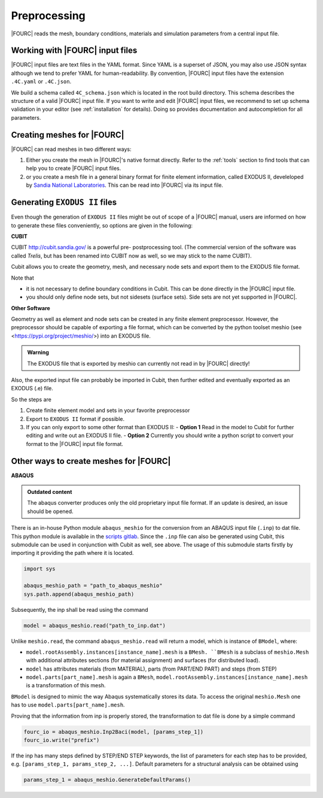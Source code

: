 .. _preprocessing:

Preprocessing
---------------

|FOURC| reads the mesh, boundary conditions, materials and simulation parameters from a central
input file.


Working with |FOURC| input files
~~~~~~~~~~~~~~~~~~~~~~~~~~~~~~~~

|FOURC| input files are text files in the YAML format. Since YAML is a superset of JSON,
you may also use JSON syntax although we tend to prefer YAML for human-readability.
By convention, |FOURC| input files have the extension ``.4C.yaml`` or ``.4C.json``.

We build a schema called ``4C_schema.json`` which is located in the root build directory. This
schema describes the structure of a valid |FOURC| input file.
If you want to write and edit |FOURC| input files, we recommend to set up schema validation in your editor
(see :ref:`installation` for details). Doing so provides documentation and autocompletion
for all parameters.


Creating meshes for |FOURC|
~~~~~~~~~~~~~~~~~~~~~~~~~~~

|FOURC| can read meshes in two different ways:

#. Either you create the mesh in |FOURC|'s native format directly. Refer to the :ref:`tools` section
   to find tools that can help you to create |FOURC| input files.
#. or you create a mesh file in a general binary format for finite element information, called EXODUS II, develeloped by `Sandia National Laboratories
   <https://www.sandia.gov/files/cubit/15.8/help_manual/WebHelp/finite_element_model/exodus/exodus2_file_specification.htm>`_.
   This can be read into |FOURC| via its input file.

Generating ``EXODUS II`` files
~~~~~~~~~~~~~~~~~~~~~~~~~~~~~~~

Even though the generation of ``EXODUS II`` files might be out of scope of a |FOURC| manual,
users are informed on how to generate these files conveniently, so options are given in the following:

.. _cubit:

**CUBIT**


CUBIT `<http://cubit.sandia.gov/>`_ is a powerful pre- postprocessing
tool. (The commercial version of the software was called *Trelis*,
but has been renamed into CUBIT now as well, so we may stick to the name CUBIT).

Cubit allows you to create the geometry, mesh, and necessary node sets and export them to
the EXODUS file format.

Note that

- it is not necessary to define boundary conditions in Cubit. This can be done directly in the |FOURC| input file.

- you should only define node sets, but not sidesets (surface sets). Side sets are not yet
  supported in |FOURC|.


**Other Software**

Geometry as well as element and node sets can be created in any finite element preprocessor.
However, the preprocessor should be capable of exporting a file format, which can be converted
by the python toolset meshio (see <https://pypi.org/project/meshio/>) into an EXODUS file.

.. admonition:: Warning

    The EXODUS file that is exported by meshio can currently not read in by |FOURC| directly!

Also, the exported input file can probably be imported in Cubit, then further edited and
eventually exported as an EXODUS (.e) file.

So the steps are

#. Create finite element model and sets in your favorite preprocessor

#. Export to ``EXODUS II`` format if possible.

#. If you can only export to some other format than EXODUS II:
   - **Option 1** Read in the model to Cubit for further editing and write out an EXODUS II file.
   - **Option 2** Currently you should write a python script to convert your format to the |FOURC| input file format.


.. _create4Cinput:

Other ways to create meshes for |FOURC|
~~~~~~~~~~~~~~~~~~~~~~~~~~~~~~~~~~~~~~~

.. _abaqus:

**ABAQUS**

.. admonition:: Outdated content

    The abaqus converter produces only the old proprietary input file format.
    If an update is desired, an issue should be opened.

There is an in-house Python module ``abaqus_meshio`` for the conversion from an ABAQUS input file (``.inp``) to dat file.
This python module is available in the `scripts gitlab <https://gitlab.lrz.de/baci/scripts>`_.
Since the ``.inp`` file can also be generated using Cubit, this submodule can be used in conjunction with Cubit as well, see above.
The usage of this submodule starts firstly by importing it providing the path where it is located.

.. code-block:: python

   import sys

   abaqus_meshio_path = "path_to_abaqus_meshio"
   sys.path.append(abaqus_meshio_path)

Subsequently, the inp shall be read using the command

.. code-block:: python

   model = abaqus_meshio.read("path_to_inp.dat")

Unlike ``meshio.read``, the command ``abaqus_meshio.read`` will return a model, which is instance of ``BModel``, where:

- ``model.rootAssembly.instances[instance_name].mesh`` is a ``BMesh. ``BMesh`` is a subclass of ``meshio.Mesh``
  with additional attributes sections (for material assignment) and surfaces (for distributed load).
- ``model`` has attributes materials (from MATERIAL), parts (from PART/END PART) and steps (from STEP)
- ``model.parts[part_name].mesh`` is again a ``BMesh``, ``model.rootAssembly.instances[instance_name].mesh`` is a transformation of this mesh.

``BModel`` is designed to mimic the way Abaqus systematically stores its data. To access the original ``meshio.Mesh`` one has to use ``model.parts[part_name].mesh``.

Proving that the information from inp is properly stored, the transformation to dat file is done by a simple command

.. code-block:: python

   fourc_io = abaqus_meshio.Inp2Baci(model, [params_step_1])
   fourc_io.write("prefix")

If the inp has many steps defined by STEP/END STEP keywords, the list of parameters for each step has to be provided,
e.g. ``[params_step_1, params_step_2, ...]``.
Default parameters for a structural analysis can be obtained using

.. code-block:: python

   params_step_1 = abaqus_meshio.GenerateDefaultParams()

